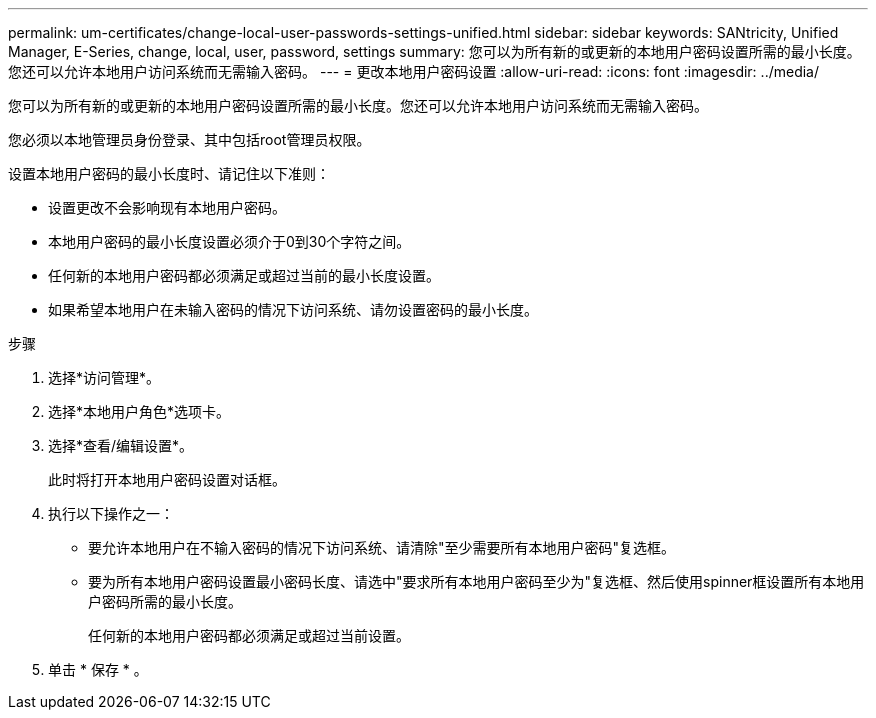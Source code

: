 ---
permalink: um-certificates/change-local-user-passwords-settings-unified.html 
sidebar: sidebar 
keywords: SANtricity, Unified Manager, E-Series, change, local, user, password, settings 
summary: 您可以为所有新的或更新的本地用户密码设置所需的最小长度。您还可以允许本地用户访问系统而无需输入密码。 
---
= 更改本地用户密码设置
:allow-uri-read: 
:icons: font
:imagesdir: ../media/


[role="lead"]
您可以为所有新的或更新的本地用户密码设置所需的最小长度。您还可以允许本地用户访问系统而无需输入密码。

您必须以本地管理员身份登录、其中包括root管理员权限。

设置本地用户密码的最小长度时、请记住以下准则：

* 设置更改不会影响现有本地用户密码。
* 本地用户密码的最小长度设置必须介于0到30个字符之间。
* 任何新的本地用户密码都必须满足或超过当前的最小长度设置。
* 如果希望本地用户在未输入密码的情况下访问系统、请勿设置密码的最小长度。


.步骤
. 选择*访问管理*。
. 选择*本地用户角色*选项卡。
. 选择*查看/编辑设置*。
+
此时将打开本地用户密码设置对话框。

. 执行以下操作之一：
+
** 要允许本地用户在不输入密码的情况下访问系统、请清除"至少需要所有本地用户密码"复选框。
** 要为所有本地用户密码设置最小密码长度、请选中"要求所有本地用户密码至少为"复选框、然后使用spinner框设置所有本地用户密码所需的最小长度。
+
任何新的本地用户密码都必须满足或超过当前设置。



. 单击 * 保存 * 。

